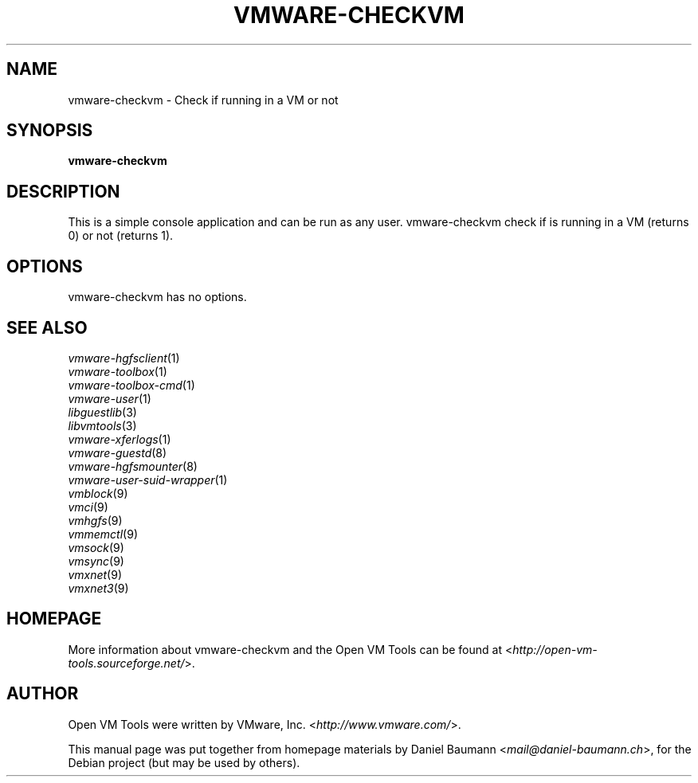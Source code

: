 .TH VMWARE\-CHECKVM 1 "2010\-04\-08" "2010.03.20\-243334" "Open VM Tools"

.SH NAME
vmware\-checkvm \- Check if running in a VM or not

.SH SYNOPSIS
\fBvmware\-checkvm\fR

.SH DESCRIPTION
This is a simple console application and can be run as any user. vmware\-checkvm check if is running in a VM (returns 0) or not (returns 1).

.SH OPTIONS
vmware\-checkvm has no options.

.SH SEE ALSO
\fIvmware\-hgfsclient\fR(1)
.br
\fIvmware\-toolbox\fR(1)
.br
\fIvmware\-toolbox\-cmd\fR(1)
.br
\fIvmware\-user\fR(1)
.br
\fIlibguestlib\fR(3)
.br
\fIlibvmtools\fR(3)
.br
\fIvmware\-xferlogs\fR(1)
.br
\fIvmware\-guestd\fR(8)
.br
\fIvmware\-hgfsmounter\fR(8)
.br
\fIvmware\-user\-suid\-wrapper\fR(1)
.br
\fIvmblock\fR(9)
.br
\fIvmci\fR(9)
.br
\fIvmhgfs\fR(9)
.br
\fIvmmemctl\fR(9)
.br
\fIvmsock\fR(9)
.br
\fIvmsync\fR(9)
.br
\fIvmxnet\fR(9)
.br
\fIvmxnet3\fR(9)

.SH HOMEPAGE
More information about vmware\-checkvm and the Open VM Tools can be found at <\fIhttp://open\-vm\-tools.sourceforge.net/\fR>.

.SH AUTHOR
Open VM Tools were written by VMware, Inc. <\fIhttp://www.vmware.com/\fR>.
.PP
This manual page was put together from homepage materials by Daniel Baumann <\fImail@daniel-baumann.ch\fR>, for the Debian project (but may be used by others).
